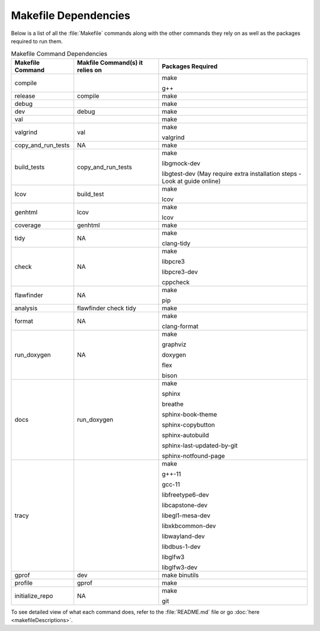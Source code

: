 Makefile Dependencies
=====================
Below is a list of all the :file:`Makefile` commands along with the other commands they rely on as well as the packages required to run them.

.. table:: Makefile Command Dependencies
    :class: [centered_table, evenly_spaced_dependencies]

    +----------------------------+---------------------------------+----------------------------------------------------------------------------+
    | Makefile Command           | Makfile Command(s) it relies on | Packages Required                                                          |
    +============================+=================================+============================================================================+
    | compile                    |                                 | make                                                                       |
    |                            |                                 |                                                                            |
    |                            |                                 | g++                                                                        |
    +----------------------------+---------------------------------+----------------------------------------------------------------------------+
    | release                    | compile                         | make                                                                       |
    +----------------------------+---------------------------------+----------------------------------------------------------------------------+
    | debug                      |                                 | make                                                                       |
    +----------------------------+---------------------------------+----------------------------------------------------------------------------+
    | dev                        | debug                           | make                                                                       |
    +----------------------------+---------------------------------+----------------------------------------------------------------------------+
    | val                        |                                 | make                                                                       |
    +----------------------------+---------------------------------+----------------------------------------------------------------------------+
    | valgrind                   | val                             | make                                                                       |
    |                            |                                 |                                                                            |
    |                            |                                 | valgrind                                                                   |
    +----------------------------+---------------------------------+----------------------------------------------------------------------------+
    | copy_and_run_tests         | NA                              | make                                                                       |
    +----------------------------+---------------------------------+----------------------------------------------------------------------------+
    | build_tests                | copy_and_run_tests              | make                                                                       |
    |                            |                                 |                                                                            |
    |                            |                                 | libgmock-dev                                                               |
    |                            |                                 |                                                                            |
    |                            |                                 | libgtest-dev (May require extra installation steps - Look at guide online) |
    +----------------------------+---------------------------------+----------------------------------------------------------------------------+
    | lcov                       | build_test                      | make                                                                       |
    |                            |                                 |                                                                            |
    |                            |                                 | lcov                                                                       |
    +----------------------------+---------------------------------+----------------------------------------------------------------------------+
    | genhtml                    | lcov                            | make                                                                       |
    |                            |                                 |                                                                            |
    |                            |                                 | lcov                                                                       |
    +----------------------------+---------------------------------+----------------------------------------------------------------------------+
    | coverage                   | genhtml                         | make                                                                       |
    +----------------------------+---------------------------------+----------------------------------------------------------------------------+
    | tidy                       | NA                              | make                                                                       |
    |                            |                                 |                                                                            |
    |                            |                                 | clang-tidy                                                                 |
    +----------------------------+---------------------------------+----------------------------------------------------------------------------+
    | check                      | NA                              | make                                                                       |
    |                            |                                 |                                                                            |
    |                            |                                 | libpcre3                                                                   |
    |                            |                                 |                                                                            |
    |                            |                                 | libpcre3-dev                                                               |
    |                            |                                 |                                                                            |
    |                            |                                 | cppcheck                                                                   |
    +----------------------------+---------------------------------+----------------------------------------------------------------------------+
    | flawfinder                 | NA                              | make                                                                       |
    |                            |                                 |                                                                            |
    |                            |                                 | pip                                                                        |
    +----------------------------+---------------------------------+----------------------------------------------------------------------------+
    | analysis                   | flawfinder check tidy           | make                                                                       |
    +----------------------------+---------------------------------+----------------------------------------------------------------------------+
    | format                     | NA                              | make                                                                       |
    |                            |                                 |                                                                            |
    |                            |                                 | clang-format                                                               |
    +----------------------------+---------------------------------+----------------------------------------------------------------------------+
    | run_doxygen                | NA                              | make                                                                       |
    |                            |                                 |                                                                            |
    |                            |                                 | graphviz                                                                   |
    |                            |                                 |                                                                            |
    |                            |                                 | doxygen                                                                    |
    |                            |                                 |                                                                            |
    |                            |                                 | flex                                                                       |
    |                            |                                 |                                                                            |
    |                            |                                 | bison                                                                      |
    +----------------------------+---------------------------------+----------------------------------------------------------------------------+
    | docs                       | run_doxygen                     | make                                                                       |
    |                            |                                 |                                                                            |
    |                            |                                 | sphinx                                                                     |
    |                            |                                 |                                                                            |
    |                            |                                 | breathe                                                                    |
    |                            |                                 |                                                                            |
    |                            |                                 | sphinx-book-theme                                                          |
    |                            |                                 |                                                                            |
    |                            |                                 | sphinx-copybutton                                                          |
    |                            |                                 |                                                                            |
    |                            |                                 | sphinx-autobuild                                                           |
    |                            |                                 |                                                                            |
    |                            |                                 | sphinx-last-updated-by-git                                                 |
    |                            |                                 |                                                                            |
    |                            |                                 | sphinx-notfound-page                                                       |
    +----------------------------+---------------------------------+----------------------------------------------------------------------------+
    | tracy                      |                                 | make                                                                       |
    |                            |                                 |                                                                            |
    |                            |                                 | g++-11                                                                     |
    |                            |                                 |                                                                            |
    |                            |                                 | gcc-11                                                                     |
    |                            |                                 |                                                                            |
    |                            |                                 | libfreetype6-dev                                                           |
    |                            |                                 |                                                                            |
    |                            |                                 | libcapstone-dev                                                            |
    |                            |                                 |                                                                            |
    |                            |                                 | libegl1-mesa-dev                                                           |
    |                            |                                 |                                                                            |
    |                            |                                 | libxkbcommon-dev                                                           |
    |                            |                                 |                                                                            |
    |                            |                                 | libwayland-dev                                                             |
    |                            |                                 |                                                                            |
    |                            |                                 | libdbus-1-dev                                                              |
    |                            |                                 |                                                                            |
    |                            |                                 | libglfw3                                                                   |
    |                            |                                 |                                                                            |
    |                            |                                 | libglfw3-dev                                                               |
    +----------------------------+---------------------------------+----------------------------------------------------------------------------+
    | gprof                      | dev                             | make binutils                                                              |
    +----------------------------+---------------------------------+----------------------------------------------------------------------------+
    | profile                    | gprof                           | make                                                                       |
    +----------------------------+---------------------------------+----------------------------------------------------------------------------+
    | initialize_repo            | NA                              | make                                                                       |
    |                            |                                 |                                                                            |
    |                            |                                 | git                                                                        |
    +----------------------------+---------------------------------+----------------------------------------------------------------------------+

.. container::

    To see detailed view of what each command does, refer to the :file:`README.md` file or go :doc:`here <makefileDescriptions>`.